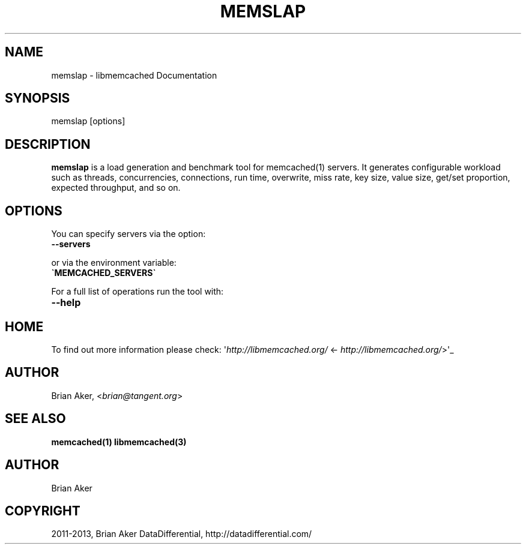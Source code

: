 .\" Man page generated from reStructuredText.
.
.TH "MEMSLAP" "1" "Dec 16, 2020" "1.0.18" "libmemcached"
.SH NAME
memslap \- libmemcached Documentation
.
.nr rst2man-indent-level 0
.
.de1 rstReportMargin
\\$1 \\n[an-margin]
level \\n[rst2man-indent-level]
level margin: \\n[rst2man-indent\\n[rst2man-indent-level]]
-
\\n[rst2man-indent0]
\\n[rst2man-indent1]
\\n[rst2man-indent2]
..
.de1 INDENT
.\" .rstReportMargin pre:
. RS \\$1
. nr rst2man-indent\\n[rst2man-indent-level] \\n[an-margin]
. nr rst2man-indent-level +1
.\" .rstReportMargin post:
..
.de UNINDENT
. RE
.\" indent \\n[an-margin]
.\" old: \\n[rst2man-indent\\n[rst2man-indent-level]]
.nr rst2man-indent-level -1
.\" new: \\n[rst2man-indent\\n[rst2man-indent-level]]
.in \\n[rst2man-indent\\n[rst2man-indent-level]]u
..
.SH SYNOPSIS
.sp
memslap [options]
.SH DESCRIPTION
.sp
\fBmemslap\fP is a load generation and benchmark tool for memcached(1)
servers. It generates configurable workload such as threads, concurrencies, connections, run time, overwrite, miss rate, key size, value size, get/set proportion, expected throughput, and so on.
.SH OPTIONS
.sp
You can specify servers via the option:
.INDENT 0.0
.TP
.B \-\-servers
.UNINDENT
.sp
or via the environment variable:
.INDENT 0.0
.TP
.B \(gaMEMCACHED_SERVERS\(ga
.UNINDENT
.sp
For a full list of operations run the tool with:
.INDENT 0.0
.TP
.B \-\-help
.UNINDENT
.SH HOME
.sp
To find out more information please check:
\(aq\fI\%http://libmemcached.org/\fP <\fI\%http://libmemcached.org/\fP>\(aq_
.SH AUTHOR
.sp
Brian Aker, <\fI\%brian@tangent.org\fP>
.SH SEE ALSO
.sp
\fBmemcached(1)\fP \fBlibmemcached(3)\fP
.SH AUTHOR
Brian Aker
.SH COPYRIGHT
2011-2013, Brian Aker DataDifferential, http://datadifferential.com/
.\" Generated by docutils manpage writer.
.
